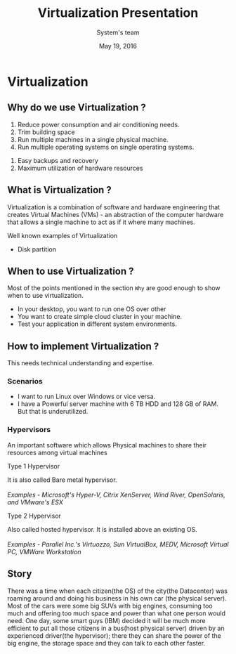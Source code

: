 #+Title: Virtualization Presentation
#+Date: May 19, 2016
#+Author: System's team


* Virtualization
** Why do we use Virtualization ? 
1. Reduce power consumption and air conditioning needs.
2. Trim building space 
3. Run multiple machines in a single physical machine.
4. Run multiple operating systems on single operating systems.

[[./images/funny-virtualization1.jpg]]

5. Easy backups and recovery
6. Maximum utilization of hardware resources


[[./images/virtualization-diff.png]]

** What is Virtualization ?
   Virtualization is a combination of software and hardware engineering that
   creates Virtual Machines (VMs) - an abstraction of the computer hardware that
   allows a single machine to act as if it where many machines. \\
 
[[./images/virtualization.png]]

Well known examples of Virtualization
+ Disk partition  

** When to use Virtualization ? 
Most of the points mentioned in the section =Why= are good enough to 
show when to use virtualization.
+ In your desktop, you want to run one OS over other
+ You want to create simple cloud cluster in your machine.
+ Test your application in different system environments.

** How to implement Virtualization ? 
This needs technical understanding and expertise.  

*** Scenarios 
+ I want to run Linux over Windows or vice versa.
+ I have a Powerful server machine with 6 TB HDD and 128 GB of RAM. But that is
  underutilized.

*** Hypervisors 
An important software which allows Physical machines to share their resources
among virtual machines 
+ Type 1 Hypervisor ::
It is also called Bare metal hypervisor. \\ 
\\
/Examples - Microsoft's Hyper-V, Citrix XenServer, Wind River, OpenSolaris, and VMware's ESX/
[[./images/bare-metal.jpg]] \\

+ Type 2 Hypervisor ::
Also called hosted hypervisor. It is installed above an existing 
OS. \\
 \\
/Examples - Parallel Inc.'s Virtuozzo, Sun VirtualBox, MEDV, Microsoft Virtual PC, VMWare Workstation/
[[./images/hosted-hypervisor.png]]

** Story
There was a time when each citizen(the OS) of the city(the Datacenter) was
roaming around and doing his business in his own car (the physical
server). Most of the cars were some big SUVs with big engines, consuming too
much and offering too much space and power than what one person would need. One
day, some smart guys (IBM) decided it will be much more efficient to put all
those citizens in a bus(host physical server) driven by an experienced
driver(the hypervisor); there they can share the power of the big engine, the
storage space and they can talk to each other faster.

